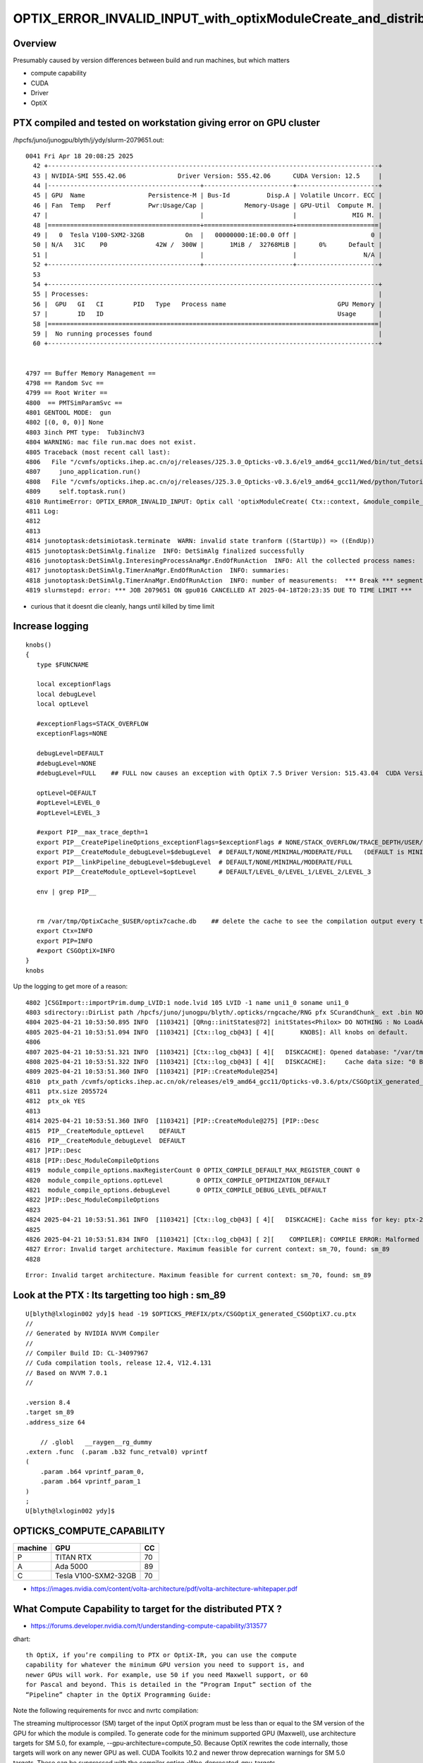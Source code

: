 OPTIX_ERROR_INVALID_INPUT_with_optixModuleCreate_and_distributed_ptx
=======================================================================

Overview
---------

Presumably caused by version differences between build and run machines, 
but which matters

* compute capability 
* CUDA
* Driver
* OptiX  


PTX compiled and tested on workstation giving error on GPU cluster
---------------------------------------------------------------------

/hpcfs/juno/junogpu/blyth/j/ydy/slurm-2079651.out::


    0041 Fri Apr 18 20:08:25 2025
      42 +-----------------------------------------------------------------------------------------+
      43 | NVIDIA-SMI 555.42.06              Driver Version: 555.42.06      CUDA Version: 12.5     |
      44 |-----------------------------------------+------------------------+----------------------+
      45 | GPU  Name                 Persistence-M | Bus-Id          Disp.A | Volatile Uncorr. ECC |
      46 | Fan  Temp   Perf          Pwr:Usage/Cap |           Memory-Usage | GPU-Util  Compute M. |
      47 |                                         |                        |               MIG M. |
      48 |=========================================+========================+======================|
      49 |   0  Tesla V100-SXM2-32GB           On  |   00000000:1E:00.0 Off |                    0 |
      50 | N/A   31C    P0             42W /  300W |       1MiB /  32768MiB |      0%      Default |
      51 |                                         |                        |                  N/A |
      52 +-----------------------------------------+------------------------+----------------------+
      53 
      54 +-----------------------------------------------------------------------------------------+
      55 | Processes:                                                                              |
      56 |  GPU   GI   CI        PID   Type   Process name                              GPU Memory |
      57 |        ID   ID                                                               Usage      |
      58 |=========================================================================================|
      59 |  No running processes found                                                             |
      60 +-----------------------------------------------------------------------------------------+


    4797 == Buffer Memory Management ==
    4798 == Random Svc ==
    4799 == Root Writer ==
    4800  == PMTSimParamSvc ==
    4801 GENTOOL MODE:  gun
    4802 [(0, 0, 0)] None
    4803 3inch PMT type:  Tub3inchV3
    4804 WARNING: mac file run.mac does not exist.
    4805 Traceback (most recent call last):
    4806   File "/cvmfs/opticks.ihep.ac.cn/oj/releases/J25.3.0_Opticks-v0.3.6/el9_amd64_gcc11/Wed/bin/tut_detsim.py", line 53, in <module>
    4807     juno_application.run()
    4808   File "/cvmfs/opticks.ihep.ac.cn/oj/releases/J25.3.0_Opticks-v0.3.6/el9_amd64_gcc11/Wed/python/Tutorial/JUNOApplication.py", line 224, in run
    4809     self.toptask.run()
    4810 RuntimeError: OPTIX_ERROR_INVALID_INPUT: Optix call 'optixModuleCreate( Ctx::context, &module_compile_options, &pipeline_compile_options, ptx.c_str(), ptx.size(), log, &sizeof_log, &module )' failed: /home/blyth/opticks/CSGOptiX/PIP.cc:296)
    4811 Log:
    4812 
    4813 
    4814 junotoptask:detsimiotask.terminate  WARN: invalid state tranform ((StartUp)) => ((EndUp))
    4815 junotoptask:DetSimAlg.finalize  INFO: DetSimAlg finalized successfully
    4816 junotoptask:DetSimAlg.InteresingProcessAnaMgr.EndOfRunAction  INFO: All the collected process names:
    4817 junotoptask:DetSimAlg.TimerAnaMgr.EndOfRunAction  INFO: summaries:
    4818 junotoptask:DetSimAlg.TimerAnaMgr.EndOfRunAction  INFO: number of measurements:  *** Break *** segmentation violation
    4819 slurmstepd: error: *** JOB 2079651 ON gpu016 CANCELLED AT 2025-04-18T20:23:35 DUE TO TIME LIMIT ***


* curious that it doesnt die cleanly, hangs until killed by time limit 


Increase logging
--------------------

::

    knobs()
    {
       type $FUNCNAME 

       local exceptionFlags
       local debugLevel
       local optLevel

       #exceptionFlags=STACK_OVERFLOW   
       exceptionFlags=NONE

       debugLevel=DEFAULT
       #debugLevel=NONE
       #debugLevel=FULL    ## FULL now causes an exception with OptiX 7.5 Driver Version: 515.43.04  CUDA Version: 11.7

       optLevel=DEFAULT
       #optLevel=LEVEL_0
       #optLevel=LEVEL_3

       #export PIP__max_trace_depth=1
       export PIP__CreatePipelineOptions_exceptionFlags=$exceptionFlags # NONE/STACK_OVERFLOW/TRACE_DEPTH/USER/DEBUG
       export PIP__CreateModule_debugLevel=$debugLevel  # DEFAULT/NONE/MINIMAL/MODERATE/FULL   (DEFAULT is MINIMAL)
       export PIP__linkPipeline_debugLevel=$debugLevel  # DEFAULT/NONE/MINIMAL/MODERATE/FULL   
       export PIP__CreateModule_optLevel=$optLevel      # DEFAULT/LEVEL_0/LEVEL_1/LEVEL_2/LEVEL_3  

       env | grep PIP__ 


       rm /var/tmp/OptixCache_$USER/optix7cache.db    ## delete the cache to see the compilation output every time 
       export Ctx=INFO
       export PIP=INFO
       #export CSGOptiX=INFO
    }
    knobs




Up the logging to get more of a reason::

    4802 ]CSGImport::importPrim.dump_LVID:1 node.lvid 105 LVID -1 name uni1_0 soname uni1_0
    4803 sdirectory::DirList path /hpcfs/juno/junogpu/blyth/.opticks/rngcache/RNG pfx SCurandChunk_ ext .bin NO ENTRIES FOUND
    4804 2025-04-21 10:53:50.895 INFO  [1103421] [QRng::initStates@72] initStates<Philox> DO NOTHING : No LoadAndUpload needed  rngmax 1000000000 SEventConfig::MaxCurand 1000000000
    4805 2025-04-21 10:53:51.094 INFO  [1103421] [Ctx::log_cb@43] [ 4][       KNOBS]: All knobs on default.
    4806 
    4807 2025-04-21 10:53:51.321 INFO  [1103421] [Ctx::log_cb@43] [ 4][   DISKCACHE]: Opened database: "/var/tmp/OptixCache_blyth/optix7cache.db"
    4808 2025-04-21 10:53:51.322 INFO  [1103421] [Ctx::log_cb@43] [ 4][   DISKCACHE]:     Cache data size: "0 Bytes"
    4809 2025-04-21 10:53:51.360 INFO  [1103421] [PIP::CreateModule@254]
    4810  ptx_path /cvmfs/opticks.ihep.ac.cn/ok/releases/el9_amd64_gcc11/Opticks-v0.3.6/ptx/CSGOptiX_generated_CSGOptiX7.cu.ptx
    4811  ptx.size 2055724
    4812  ptx_ok YES
    4813 
    4814 2025-04-21 10:53:51.360 INFO  [1103421] [PIP::CreateModule@275] [PIP::Desc
    4815  PIP__CreateModule_optLevel    DEFAULT
    4816  PIP__CreateModule_debugLevel  DEFAULT
    4817 ]PIP::Desc
    4818 [PIP::Desc_ModuleCompileOptions
    4819  module_compile_options.maxRegisterCount 0 OPTIX_COMPILE_DEFAULT_MAX_REGISTER_COUNT 0
    4820  module_compile_options.optLevel         0 OPTIX_COMPILE_OPTIMIZATION_DEFAULT
    4821  module_compile_options.debugLevel       0 OPTIX_COMPILE_DEBUG_LEVEL_DEFAULT
    4822 ]PIP::Desc_ModuleCompileOptions
    4823 
    4824 2025-04-21 10:53:51.361 INFO  [1103421] [Ctx::log_cb@43] [ 4][   DISKCACHE]: Cache miss for key: ptx-2055724-key9a3f6a76be27617881503c5182f126d9-sm_70-rtc0-drv555.42.06
    4825 
    4826 2025-04-21 10:53:51.834 INFO  [1103421] [Ctx::log_cb@43] [ 2][    COMPILER]: COMPILE ERROR: Malformed input. See compile details for more information.
    4827 Error: Invalid target architecture. Maximum feasible for current context: sm_70, found: sm_89
    4828 


::

    Error: Invalid target architecture. Maximum feasible for current context: sm_70, found: sm_89



Look at the PTX : Its targetting too high : sm_89 
----------------------------------------------------

::

    U[blyth@lxlogin002 ydy]$ head -19 $OPTICKS_PREFIX/ptx/CSGOptiX_generated_CSGOptiX7.cu.ptx
    //
    // Generated by NVIDIA NVVM Compiler
    //
    // Compiler Build ID: CL-34097967
    // Cuda compilation tools, release 12.4, V12.4.131
    // Based on NVVM 7.0.1
    //

    .version 8.4
    .target sm_89
    .address_size 64

        // .globl   __raygen__rg_dummy
    .extern .func  (.param .b32 func_retval0) vprintf
    (
        .param .b64 vprintf_param_0,
        .param .b64 vprintf_param_1
    )
    ;
    U[blyth@lxlogin002 ydy]$ 




OPTICKS_COMPUTE_CAPABILITY
-----------------------------

+---------+---------------------------+------+ 
| machine |   GPU                     |  CC  |
+=========+===========================+======+
| P       |  TITAN RTX                | 70   |
+---------+---------------------------+------+  
| A       |  Ada 5000                 | 89   |
+---------+---------------------------+------+
| C       |  Tesla V100-SXM2-32GB     | 70   | 
+---------+---------------------------+------+



* https://images.nvidia.com/content/volta-architecture/pdf/volta-architecture-whitepaper.pdf


What Compute Capability to target for the distributed PTX ? 
---------------------------------------------------------------

* https://forums.developer.nvidia.com/t/understanding-compute-capability/313577


dhart::

    th OptiX, if you’re compiling to PTX or OptiX-IR, you can use the compute
    capability for whatever the minimum GPU version you need to support is, and
    newer GPUs will work. For example, use 50 if you need Maxwell support, or 60
    for Pascal and beyond. This is detailed in the “Program Input” section of the
    “Pipeline” chapter in the OptiX Programming Guide: 



Note the following requirements for nvcc and nvrtc compilation:

The streaming multiprocessor (SM) target of the input OptiX program must be
less than or equal to the SM version of the GPU for which the module is
compiled.  To generate code for the minimum supported GPU (Maxwell), use
architecture targets for SM 5.0, for example, --gpu-architecture=compute_50.
Because OptiX rewrites the code internally, those targets will work on any
newer GPU as well.  CUDA Toolkits 10.2 and newer throw deprecation warnings for
SM 5.0 targets. These can be suppressed with the compiler option
-Wno-deprecated-gpu-targets.

If support for Maxwell GPUs is not required, you can use the next higher
GPU architecture target SM 6.0 (Pascal) to suppress these warnings.  Use
--machine=64 (-m64). Only 64-bit code is supported in OptiX.  Define the output
type with --optix-ir or --ptx. Do not compile to obj or cubin.

* https://raytracing-docs.nvidia.com/optix8/guide/index.html#program_pipeline_creation#program-input








Change OPTICKS_COMPUTE_CAPABILITY on build machine (A) and rebuild PTX
--------------------------------------------------------------------------

::


    A[blyth@localhost CSGOptiX]$ touch CSGOptiX7.cu
    A[blyth@localhost CSGOptiX]$ om
    === om-env : normal running
    === om-make-one : CSGOptiX        /home/blyth/opticks/CSGOptiX                                 /data1/blyth/local/opticks_Debug/build/CSGOptiX              
    [  2%] Building NVCC ptx file CSGOptiX_generated_CSGOptiX7.cu.ptx
    [ 36%] Built target CSGOptiX
    [ 41%] Built target CSGOptiXDescTest
    [ 46%] Built target CSGOptiXRMTest
    ...
    [ 90%] Built target CSGOptiXRenderTest
    [ 95%] Built target CSGOptiXTMTest
    [100%] Built target CSGOptiXSMTest
    Install the project...
    -- Install configuration: "Debug"
    -- Installing: /data1/blyth/local/opticks_Debug/ptx/CSGOptiX_generated_CSGOptiX7.cu.ptx
    -- Up-to-date: /data1/blyth/local/opticks_Debug/ptx/CSGOptiX_generated_Check.cu.ptx
    -- Up-to-date: /data1/blyth/local/opticks_Debug/include/CSGOptiX/CSGOptiX.h
    -- Up-to-date: /data1/blyth/local/opticks_Debug/include/CSGOptiX/CSGOPTIX_API_EXPORT.hh
    ...
    -- Up-to-date: /data1/blyth/local/opticks_Debug/lib/CSGOptiXRenderInteractiveTest
    -- Up-to-date: /data1/blyth/local/opticks_Debug/lib/CSGOptiXVersion
    -- Up-to-date: /data1/blyth/local/opticks_Debug/lib/CSGOptiXVersionTest
    -- Up-to-date: /data1/blyth/local/opticks_Debug/lib/CSGOptiXRenderTest
    -- Up-to-date: /data1/blyth/local/opticks_Debug/lib/ParamsTest
    A[blyth@localhost CSGOptiX]$ 


Touching is not enough::

    A[blyth@localhost CSGOptiX]$ head -19 /data1/blyth/local/opticks_Debug/ptx/CSGOptiX_generated_CSGOptiX7.cu.ptx
    //
    // Generated by NVIDIA NVVM Compiler
    //
    // Compiler Build ID: CL-34097967
    // Cuda compilation tools, release 12.4, V12.4.131
    // Based on NVVM 7.0.1
    //

    .version 8.4
    .target sm_89
    .address_size 64

        // .globl   __raygen__rg_dummy
    .extern .func  (.param .b32 func_retval0) vprintf
    (
        .param .b64 vprintf_param_0,
        .param .b64 vprintf_param_1
    )
    ;


* Need to re-conf as compute capability effect on compilation flags done at CMake level ?
* NOPE : NO CHANGE 


COMPUTE_CAPABILITY how to change
------------------------------------

::

    A[blyth@localhost opticks]$ opticks-fl COMPUTE_CAPABILITY
    ./CSGOptiX/CMakeLists.txt
    ./bin/OKTest_macOS_standalone.sh
    ./bin/opticks-setup-minimal.sh
    ./cmake/Modules/OpticksBuildOptions.cmake
    ./cmake/Modules/OpticksCUDAFlags.cmake
    ./cmake/Modules/inactive/DetectGPU.cmake
    ./cmake/Modules/include/helper_cuda_fallback/9.1/helper_cuda.h
    ./cmake/Modules/include/helper_cuda_fallback/9.2/helper_cuda.h
    ./examples/Standalone/standalone.bash
    ./examples/UseOKConf/CMakeLists.txt
    ./examples/UseOptiX7GeometryInstanced/CMakeLists.txt
    ./examples/UseOptiX7GeometryInstancedGAS/CMakeLists.txt
    ./examples/UseOptiX7GeometryInstancedGASComp/CMakeLists.txt
    ./examples/UseOptiX7GeometryInstancedGASCompDyn/CMakeLists.txt
    ./examples/UseOptiX7GeometryModular/CMakeLists.txt
    ./examples/UseOptiX7GeometryStandalone/CMakeLists.txt
    ./examples/UseOptiXExample/UseOptiXExample.cc
    ./examples/UseOptiXFan/CMakeLists.txt
    ./examples/UseOptiXGeometryInstancedStandalone/CMakeLists.txt
    ./examples/UseOptiXGeometryStandalone/CMakeLists.txt
    ./examples/UseOptiXNoCMake/UseOptiX.cc
    ./examples/UseOptiXProgram/UseOptiXProgram.cc
    ./externals/glm.bash
    ./okconf/CMakeLists.txt
    ./okconf/OKConf.h
    ./okconf/go.sh
    ./okconf/OKConf.cc
    ./oldopticks.bash
    ./om.bash
    ./optixrap/OContext.cc
    ./optixrap/tests/UseOptiX.cc
    ./optixrap/tests/UseOptiXTest.cc
    ./opticks.bash
    A[blyth@localhost opticks]$ 





om-conf special casing for OKConf
-------------------------------------

::

    P[blyth@localhost okconf]$ t om-conf-one
    om-conf-one () 
    { 
        local arg=$1;
        local iwd=$(pwd);
        local name=$(basename ${iwd/tests});
        local sdir=$(om-sdir $name);
        local bdir=$(om-bdir $name);
        if [ "$arg" == "clean" ]; then
            echo $msg removed bdir $bdir as directed by clean argument;
            rm -rf $bdir;
        fi;
        if [ ! -d "$bdir" ]; then
            echo $msg bdir $bdir does not exist : creating it;
            mkdir -p $bdir;
        fi;
        cd $bdir;
        printf "%s %-15s %-60s %-60s \n" "$msg" $name $sdir $bdir;
        local rc=0;
        if [ "$name" == "okconf" ]; then
            om-cmake-okconf $sdir;
            rc=$?;
        else
            om-cmake $sdir;
            rc=$?;
        fi;
        return $rc
    }
    P[blyth@localhost okconf]$ 


::

    P[blyth@localhost okconf]$ t om-cmake-okconf
    om-cmake-okconf () 
    { 
        local sdir=$1;
        local bdir=$PWD;
        [ "$sdir" == "$bdir" ] && echo ERROR sdir and bdir are the same $sdir && return 1000;
        local rc;
        cmake $sdir -G "$(om-cmake-generator)" -DCMAKE_BUILD_TYPE=$(opticks-buildtype) -DOPTICKS_PREFIX=$(om-prefix) -DCMAKE_INSTALL_PREFIX=$(om-prefix) -DCMAKE_MODULE_PATH=$(om-home)/cmake/Modules -DOptiX_INSTALL_DIR=$(opticks-optix-prefix) -DCOMPUTE_CAPABILITY=$(opticks-compute-capability);
        rc=$?;
        return $rc
    }

    P[blyth@localhost okconf]$ t om-cmake
    om-cmake () 
    { 
        local sdir=$1;
        local bdir=$PWD;
        [ "$sdir" == "$bdir" ] && echo ERROR sdir and bdir are the same $sdir && return 1000;
        local rc;
        cmake $sdir -G "$(om-cmake-generator)" -DCMAKE_BUILD_TYPE=$(opticks-buildtype) -DOPTICKS_PREFIX=$(om-prefix) -DCMAKE_INSTALL_PREFIX=$(om-prefix) -DCMAKE_MODULE_PATH=$(om-home)/cmake/Modules;
        rc=$?;
        return $rc
    }
    P[blyth@localhost okconf]$ 


This means that to update compute capability need to:

1. change build env OPTICKS_COMPUTE_CAPABILITY
2. re-conf and rebuild : OKConf 

   * this generates /data1/blyth/local/opticks_Debug/lib64/cmake/okconf/okconf-config.cmake with TOPMATTER
     which sets COMPUTE_CAPABILITY




Hmm this doesnt update it::

    okconf
    om-conf
    om

    cx
    om

    head -16 

Try nuclear option::

   o
   om-clean
   om-conf
   oo
    
That does it::

    A[blyth@localhost opticks]$ head -19 $OPTICKS_PREFIX/ptx/CSGOptiX_generated_CSGOptiX7.cu.ptx
    //
    // Generated by NVIDIA NVVM Compiler
    //
    // Compiler Build ID: CL-34097967
    // Cuda compilation tools, release 12.4, V12.4.131
    // Based on NVVM 7.0.1
    //

    .version 8.4
    .target sm_70
    .address_size 64

        // .globl   __raygen__rg_dummy
    .extern .func  (.param .b32 func_retval0) vprintf
    (
        .param .b64 vprintf_param_0,
        .param .b64 vprintf_param_1
    )
        




PIP logging from optixModuleCreate
-----------------------------------

::

    280 
    281     size_t sizeof_log = 0 ;
    282     char log[2048]; // For error reporting from OptiX creation functions
    283 
    284 #if OPTIX_VERSION <= 70600
    285     OPTIX_CHECK_LOG( optixModuleCreateFromPTX(
    286                 Ctx::context,
    287                 &module_compile_options,
    288                 &pipeline_compile_options,
    289                 ptx.c_str(),
    290                 ptx.size(),
    291                 log,
    292                 &sizeof_log,
    293                 &module
    294                 ) );
    295 #else
    296     OPTIX_CHECK_LOG( optixModuleCreate(
    297                 Ctx::context,
    298                 &module_compile_options,
    299                 &pipeline_compile_options,
    300                 ptx.c_str(),
    301                 ptx.size(),
    302                 log,
    303                 &sizeof_log,
    304                 &module
    305                 ) );
    306 
    307 #endif
    308 
    309     return module ;
    310 }





OPTIX_ERROR_INVALID_INPUT optixModuleCreate
--------------------------------------------

* https://forums.developer.nvidia.com/t/optix-error-optix-error-invalid-input/286602
* https://forums.developer.nvidia.com/t/optixmodulecreate-throws-error-compile-error-only-in-debug/301369


::

    P[blyth@localhost opticks]$ export PIP__CreateModule_debugLevel=FULL
    P[blyth@localhost opticks]$ cxr_min.sh 
    ...
    /data/blyth/opticks_Debug/bin/cxr_min.sh : run : delete prior LOG CSGOptiXRenderInteractiveTest.log
    2025-04-21 10:08:31.777 INFO  [302648] [SEventConfig::SetDevice@1333] SEventConfig::DescDevice
    name                             : NVIDIA TITAN RTX
    totalGlobalMem_bytes             : 25396576256
    totalGlobalMem_GB                : 23
    HeuristicMaxSlot(VRAM)           : 197276976
    HeuristicMaxSlot(VRAM)/M         : 197
    HeuristicMaxSlot_Rounded(VRAM)   : 197000000
    MaxSlot/M                        : 0

    2025-04-21 10:08:31.778 INFO  [302648] [SEventConfig::SetDevice@1345]  Configured_MaxSlot/M 0 Final_MaxSlot/M 197 HeuristicMaxSlot_Rounded/M 197 changed YES DeviceName NVIDIA TITAN RTX HasDevice YES
    (export OPTICKS_MAX_SLOT=0 # to use VRAM based HeuristicMaxPhoton) 
    terminate called after throwing an instance of 'OPTIX_Exception'
      what():  OPTIX_ERROR_INVALID_VALUE: Optix call 'optixModuleCreateFromPTX( Ctx::context, &module_compile_options, &pipeline_compile_options, ptx.c_str(), ptx.size(), log, &sizeof_log, &module )' failed: /home/blyth/opticks/CSGOptiX/PIP.cc:285)
    Log:
    P�S

    /data/blyth/opticks_Debug/bin/cxr_min.sh: line 245: 302648 Aborted                 (core dumped) $bin
    /data/blyth/opticks_Debug/bin/cxr_min.sh run error
    P[blyth@localhost opticks]$ 






    284 #if OPTIX_VERSION <= 70600
    285     OPTIX_CHECK_LOG( optixModuleCreateFromPTX(
    286                 Ctx::context,
    287                 &module_compile_options,
    288                 &pipeline_compile_options,
    289                 ptx.c_str(),
    290                 ptx.size(),
    291                 log,
    292                 &sizeof_log,
    293                 &module
    294                 ) );
    295 #else
    296     OPTIX_CHECK_LOG( optixModuleCreate(
    297                 Ctx::context,
    298                 &module_compile_options,
    299                 &pipeline_compile_options,
    300                 ptx.c_str(),
    301                 ptx.size(),
    302                 log,
    303                 &sizeof_log,
    304                 &module
    305                 ) );
    306 
    307 #endif
    308 




distributing PTX
--------------------

* https://developer.nvidia.com/blog/understanding-ptx-the-assembly-language-of-cuda-gpu-computing/


PTX is similar to LLVM IR in that the PTX representation of a program can be
compiled to a wide range of NVIDIA GPUs. Importantly, this compilation of PTX
for a specific GPU can happen just-in-time (JIT) at application runtime. As
shown in Figure 1, the executable for an application can embed both GPU
binaries (cubins) and PTX code. Embedding the PTX in the executable enables
CUDA to JIT compile the PTX to the appropriate cubin at application runtime.
The JIT compiler for PTX is part of the NVIDIA GPU driver. 

Embedding PTX in the application enables running the first stage of
compilation—high-level language to PTX—when the application is compiled. The
second stage of compilation—PTX to cubin—can be delayed until application
runtime. As illustrated below, doing this allows the application to run on a
wider range of GPUs, including GPUs released well after the application was
built. 

Compute capability
~~~~~~~~~~~~~~~~~~~

* https://developer.nvidia.com/blog/understanding-ptx-the-assembly-language-of-cuda-gpu-computing/

All NVIDIA GPUs have a version identifier known as the compute capability, or
CC number. Each compute capability has a major and a minor version number. For
example, compute capability 8.6 has a major version of 8 and a minor version of
6. 

Like any processor, NVIDIA GPUs have a specific ISA. GPUs from different
generations have different ISAs. These ISAs are identified by a version number
which corresponds to the GPU’s compute capability. When a binary (cubin) is
compiled, it is compiled for a specific compute capability. 

For example, GeForce and RTX GPUs from the NVIDIA Ampere generation have a
compute capability of 8.6 and their cubin version is sm_86. All cubin versions
have the format sm_XY where X and Y correspond to the major and minor numbers
of a compute capability.

NVIDIA GPUs of different generations and even different products within a
generation can have different ISAs. This is part of the reason for having PTX.


PTX JIT compatibility
~~~~~~~~~~~~~~~~~~~~~

* https://developer.nvidia.com/blog/understanding-ptx-the-assembly-language-of-cuda-gpu-computing/

Embedding PTX in an executable provides a mechanism for compatibility across
GPUs of different compute capabilities, including different major versions,
within a single binary file. As illustrated in the executable in Figure 1, both
PTX and cubin can be stored in the final application executable. PTX and cubin
can also be stored in libraries. 

When the PTX code is stored in an application or library binary, it can be JIT
compiled for the GPU it is being loaded on. For example, if the application or
library contains PTX targeting compute_70, that PTX can be JIT compiled for any
GPU of compute capability 7.0 or higher, including compute capability 8.x, 9.x,
10.x, and 12.x. 

PTX cannot be JIT compiled for compute capabilities lower than the PTX version.
For example,  PTX targeting compute_70 cannot be JIT compiled for a compute
capability 5.x or 6.x GPU. 



